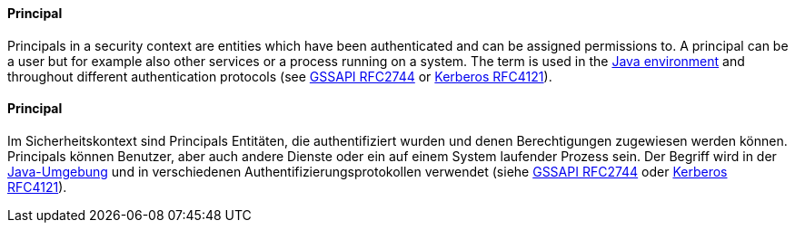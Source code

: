 [#term-principal]

// tag::EN[]
==== Principal

Principals in a security context are entities which have been authenticated and
can be assigned permissions to. A principal can be a user but for example also
other services or a process running on a system. The term is used in the 
link:https://docs.oracle.com/javase/8/docs/api/java/security/Principal.html[Java environment]
and throughout different authentication protocols (see 
link:https://tools.ietf.org/html/rfc2744[GSSAPI RFC2744] or 
link:https://tools.ietf.org/html/rfc4121[Kerberos RFC4121]).




// end::EN[]

// tag::DE[]
==== Principal

Im Sicherheitskontext sind Principals Entitäten, die authentifiziert
wurden und denen Berechtigungen zugewiesen werden können. Principals
können Benutzer, aber auch andere Dienste oder ein auf einem System
laufender Prozess sein. Der Begriff wird in der
link:https://docs.oracle.com/javase/8/docs/api/java/security/Principal.html[Java-Umgebung]
und in verschiedenen Authentifizierungsprotokollen verwendet (siehe
link:https://tools.ietf.org/html/rfc2744[GSSAPI RFC2744] oder
link:https://tools.ietf.org/html/rfc4121[Kerberos RFC4121]).




// end::DE[] 